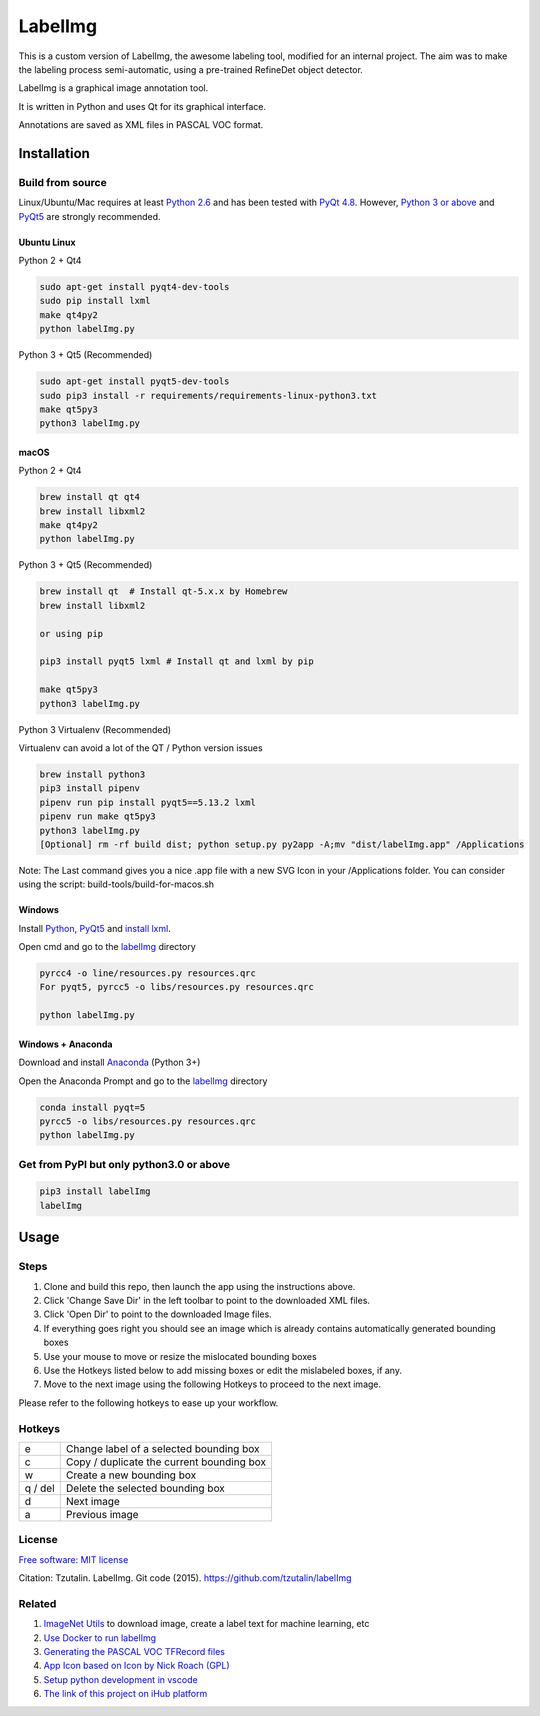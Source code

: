 LabelImg
========

This is a custom version of LabelImg, the awesome labeling tool, modified for an internal project.
The aim was to make the labeling process semi-automatic, using a pre-trained RefineDet object detector.


LabelImg is a graphical image annotation tool.

It is written in Python and uses Qt for its graphical interface.

Annotations are saved as XML files in PASCAL VOC format.

.. image:: https://raw.githubusercontent.com/amirhosein2c/labelImg/master/demo/Demo_M.png
     :alt: Demo Image

Installation
------------------


Build from source
~~~~~~~~~~~~~~~~~

Linux/Ubuntu/Mac requires at least `Python
2.6 <https://www.python.org/getit/>`__ and has been tested with `PyQt
4.8 <https://www.riverbankcomputing.com/software/pyqt/intro>`__. However, `Python
3 or above <https://www.python.org/getit/>`__ and  `PyQt5 <https://pypi.org/project/PyQt5/>`__ are strongly recommended.


Ubuntu Linux
^^^^^^^^^^^^
Python 2 + Qt4

.. code:: shell

    sudo apt-get install pyqt4-dev-tools
    sudo pip install lxml
    make qt4py2
    python labelImg.py
    

Python 3 + Qt5 (Recommended)

.. code:: shell

    sudo apt-get install pyqt5-dev-tools
    sudo pip3 install -r requirements/requirements-linux-python3.txt
    make qt5py3
    python3 labelImg.py
    

macOS
^^^^^
Python 2 + Qt4

.. code:: shell

    brew install qt qt4
    brew install libxml2
    make qt4py2
    python labelImg.py
    

Python 3 + Qt5 (Recommended)

.. code:: shell

    brew install qt  # Install qt-5.x.x by Homebrew
    brew install libxml2

    or using pip

    pip3 install pyqt5 lxml # Install qt and lxml by pip

    make qt5py3
    python3 labelImg.py
    


Python 3 Virtualenv (Recommended)

Virtualenv can avoid a lot of the QT / Python version issues

.. code:: shell

    brew install python3
    pip3 install pipenv
    pipenv run pip install pyqt5==5.13.2 lxml
    pipenv run make qt5py3
    python3 labelImg.py
    [Optional] rm -rf build dist; python setup.py py2app -A;mv "dist/labelImg.app" /Applications

Note: The Last command gives you a nice .app file with a new SVG Icon in your /Applications folder. You can consider using the script: build-tools/build-for-macos.sh


Windows
^^^^^^^

Install `Python <https://www.python.org/downloads/windows/>`__,
`PyQt5 <https://www.riverbankcomputing.com/software/pyqt/download5>`__
and `install lxml <http://lxml.de/installation.html>`__.

Open cmd and go to the `labelImg <#labelimg>`__ directory

.. code:: shell

    pyrcc4 -o line/resources.py resources.qrc
    For pyqt5, pyrcc5 -o libs/resources.py resources.qrc
    
    python labelImg.py
    

Windows + Anaconda
^^^^^^^^^^^^^^^^^^

Download and install `Anaconda <https://www.anaconda.com/download/#download>`__ (Python 3+)

Open the Anaconda Prompt and go to the `labelImg <#labelimg>`__ directory

.. code:: shell

    conda install pyqt=5
    pyrcc5 -o libs/resources.py resources.qrc
    python labelImg.py
    

Get from PyPI but only python3.0 or above
~~~~~~~~~~~~~~~~~~~~~~~~~~~~~~~~~~~~~~~~~
.. code:: shell

    pip3 install labelImg
    labelImg
    


Usage
-----

Steps
~~~~~~~~~~~~~~~~~

1. Clone and build this repo, then launch the app using the instructions above.
2. Click 'Change Save Dir' in the left toolbar to point to the downloaded XML files.
3. Click 'Open Dir' to point to the downloaded Image files.
4. If everything goes right you should see an image which is already contains 
   automatically generated bounding boxes 
5. Use your mouse to move or resize the mislocated bounding boxes
6. Use the Hotkeys listed below to add missing boxes or edit the mislabeled boxes, if any.
7. Move to the next image using the following Hotkeys to proceed to the next image.

Please refer to the following hotkeys to ease up your workflow.



Hotkeys
~~~~~~~

+------------+--------------------------------------------+
| e          | Change label of a selected bounding box    |
+------------+--------------------------------------------+
| c          | Copy / duplicate the current bounding box  |
+------------+--------------------------------------------+
| w          | Create a new bounding box                  |
+------------+--------------------------------------------+
| q / del    | Delete the selected bounding box           |
+------------+--------------------------------------------+
| d          | Next image                                 |
+------------+--------------------------------------------+
| a          | Previous image                             |
+------------+--------------------------------------------+


License
~~~~~~~
`Free software: MIT license <https://github.com/tzutalin/labelImg/blob/master/LICENSE>`_

Citation: Tzutalin. LabelImg. Git code (2015). https://github.com/tzutalin/labelImg

Related
~~~~~~~

1. `ImageNet Utils <https://github.com/tzutalin/ImageNet_Utils>`__ to
   download image, create a label text for machine learning, etc
2. `Use Docker to run labelImg <https://hub.docker.com/r/tzutalin/py2qt4>`__
3. `Generating the PASCAL VOC TFRecord files <https://github.com/tensorflow/models/blob/4f32535fe7040bb1e429ad0e3c948a492a89482d/research/object_detection/g3doc/preparing_inputs.md#generating-the-pascal-voc-tfrecord-files>`__
4. `App Icon based on Icon by Nick Roach (GPL) <https://www.elegantthemes.com/>`__
5. `Setup python development in vscode <https://tzutalin.blogspot.com/2019/04/set-up-visual-studio-code-for-python-in.html>`__
6. `The link of this project on iHub platform <https://code.ihub.org.cn/projects/260/repository/labelImg>`__
